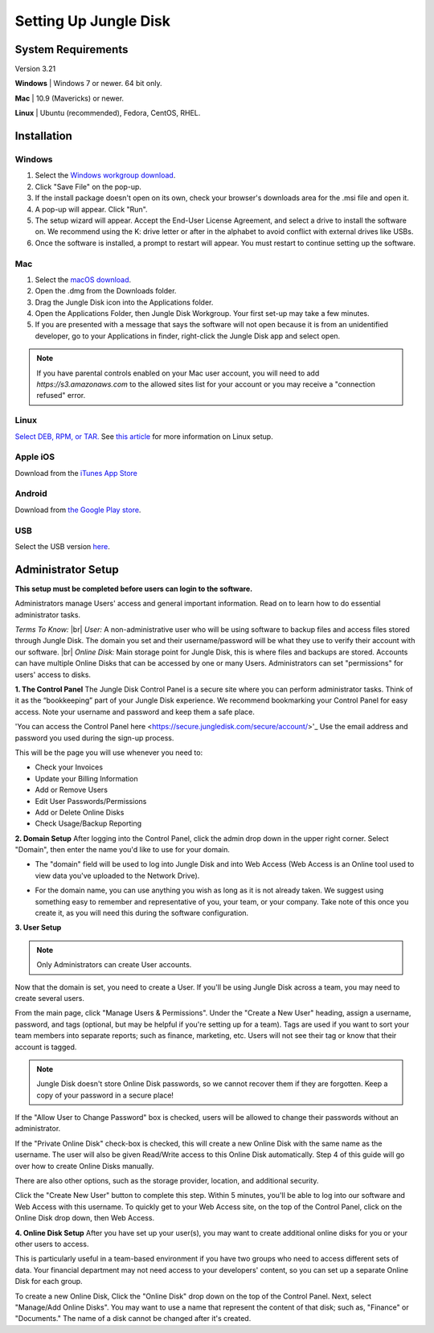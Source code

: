 ======================
Setting Up Jungle Disk
======================

System Requirements
===================
Version 3.21

**Windows** | Windows 7 or newer. 64 bit only.

**Mac** | 10.9 (Mavericks) or newer.

**Linux** | Ubuntu (recommended), Fedora, CentOS, RHEL.


Installation
======================

Windows
-------

#. Select the `Windows workgroup download <https://www.jungledisk.com/downloads/>`_.
#. Click "Save File" on the pop-up.
#. If the install package doesn't open on its own, check your browser's downloads area for the .msi file and open it.
#. A pop-up will appear. Click "Run".
#. The setup wizard will appear. Accept the End-User License Agreement, and select a drive to install the software on. We recommend using the K: drive letter or after in the alphabet to avoid conflict with external drives like USBs.
#. Once the software is installed, a prompt to restart will appear. You must restart to continue setting up the software.

Mac
---
.. youtube:: https://www.youtube.com/watch?v=AY_JpzEVPF0

#. Select the `macOS download <https://www.jungledisk.com/downloads/>`_.
#. Open the .dmg from the Downloads folder.
#. Drag the Jungle Disk icon into the Applications folder.
#. Open the Applications Folder, then Jungle Disk Workgroup. Your first set-up may take a few minutes.
#. If you are presented with a message that says the software will not open because it is from an unidentified developer, go to your Applications in finder, right-click the Jungle Disk app and select open.

.. Note:: If you have parental controls enabled on your Mac user account, you will need to add `https://s3.amazonaws.com` to the allowed sites list for your account or you may receive a "connection refused" error.


Linux
-----
`Select DEB, RPM, or TAR. <https://www.jungledisk.com/downloads/>`_
See `this article <https://support.jungledisk.com/hc/en-us/articles/200812234-Linux-System-Requirements/>`_
for more information on Linux setup.

.. Expand on Linux install directions (cannot find in support site)

Apple iOS
---------
Download from the `iTunes App Store <https://itunes.apple.com/us/app/jungle-disk/id359523081?mt=8>`_

Android
-------
Download from `the Google Play store <https://play.google.com/store/apps/details?id=com.rackspace.jungledisk>`_.

USB
---
Select the USB version `here <hhttps://www.jungledisk.com/downloads/>`_.

Administrator Setup
=======================
**This setup must be completed before users can login to the software.**

Administrators manage Users' access and general important information. Read on to learn how to do essential administrator tasks.

*Terms To Know:*
|br| *User:* A non-administrative user who will be using software to backup files and access files stored through Jungle Disk. The domain you set and their username/password will be what they use to verify their account with our software.
|br| *Online Disk:* Main storage point for Jungle Disk, this is where files and backups are stored. Accounts can have multiple Online Disks that can be accessed by one or many Users. Administrators can set "permissions" for users' access to disks.

**1. The Control Panel**
The Jungle Disk Control Panel is a secure site where you can perform administrator tasks. Think of it as the “bookkeeping” part of your Jungle Disk experience. We recommend bookmarking your Control Panel for easy access. Note your username and password and keep them a safe place.

'You can access the Control Panel here <https://secure.jungledisk.com/secure/account/>'_ Use the email address and password you used during the sign-up process.

This will be the page you will use whenever you need to:

* Check your Invoices
* Update your Billing Information
* Add or Remove Users
* Edit User Passwords/Permissions
* Add or Delete Online Disks
* Check Usage/Backup Reporting

**2. Domain Setup**
After logging into the Control Panel, click the admin drop down in the upper right corner. Select "Domain", then enter the name you'd like to use for your domain.

* The "domain" field will be used to log into Jungle Disk and into Web Access (Web Access is an Online tool used to view data you've uploaded to the Network Drive).

.. comment.... link within document to Web Access when section is complete & link relevant info

* For the domain name, you can use anything you wish as long as it is not already taken. We suggest using something easy to remember and representative of you, your team, or your company. Take note of this once you create it, as you will need this during the software configuration.

.. image:: _static/Domain.png

**3. User Setup**

.. Note:: Only Administrators can create User accounts.

Now that the domain is set, you need to create a User. If you'll be using Jungle Disk across a team, you may need to create several users.

From the main page, click "Manage Users & Permissions". Under the "Create a New User" heading, assign a username, password, and tags (optional, but may be helpful if you're setting up for a team). Tags are used if you want to sort your team members into separate reports; such as finance, marketing, etc. Users will not see their tag or know that their account is tagged.

.. image:: _static/users.png

.. Note:: Jungle Disk doesn't store Online Disk passwords, so we cannot recover them if they are forgotten. Keep a copy of your password in a secure place!

If the "Allow User to Change Password" box is checked, users will be allowed to change their passwords without an administrator.

If the "Private Online Disk" check-box is checked, this will create a new Online Disk with the same name as the username. The user will also be given Read/Write access to this Online Disk automatically. Step 4 of this guide will go over how to create Online Disks manually.

There are also other options, such as the storage provider, location, and additional security.

Click the "Create New User" button to complete this step. Within 5 minutes, you'll be able to log into our software and Web Access with this username. To quickly get to your Web Access site, on the top of the Control Panel, click on the Online Disk drop down, then Web Access.

.. image:: _static/newusers.png

**4. Online Disk Setup**
After you have set up your user(s), you may want to create additional online disks for you or your other users to access.

This is particularly useful in a team-based environment if you have two groups who need to access different sets of data. Your financial department may not need access to your developers' content, so you can set up a separate Online Disk for each group.

To create a new Online Disk, Click the "Online Disk" drop down on the top of the Control Panel. Next, select "Manage/Add Online Disks". You may want to use a name that represent the content of that disk; such as, "Finance" or "Documents." The name of a disk cannot be changed after it's created.

.. |br| raw:: html

   <br />
